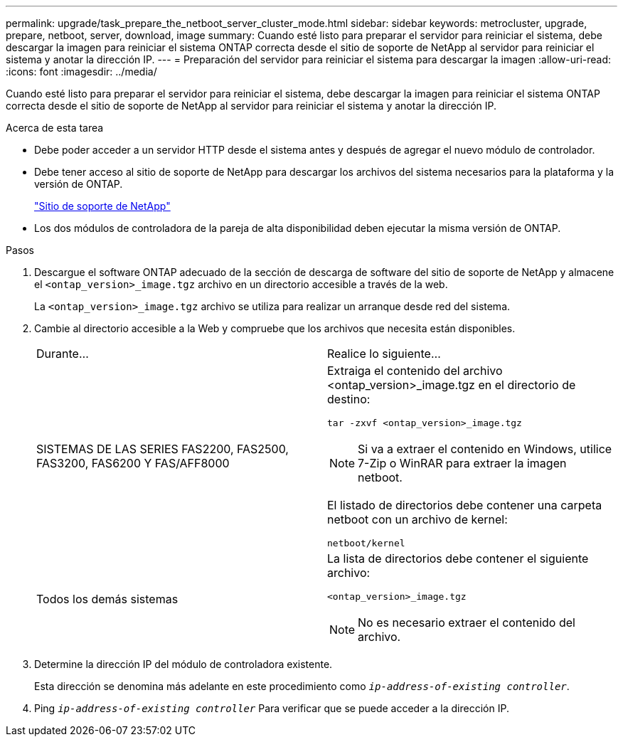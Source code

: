 ---
permalink: upgrade/task_prepare_the_netboot_server_cluster_mode.html 
sidebar: sidebar 
keywords: metrocluster, upgrade, prepare, netboot, server, download, image 
summary: Cuando esté listo para preparar el servidor para reiniciar el sistema, debe descargar la imagen para reiniciar el sistema ONTAP correcta desde el sitio de soporte de NetApp al servidor para reiniciar el sistema y anotar la dirección IP. 
---
= Preparación del servidor para reiniciar el sistema para descargar la imagen
:allow-uri-read: 
:icons: font
:imagesdir: ../media/


[role="lead"]
Cuando esté listo para preparar el servidor para reiniciar el sistema, debe descargar la imagen para reiniciar el sistema ONTAP correcta desde el sitio de soporte de NetApp al servidor para reiniciar el sistema y anotar la dirección IP.

.Acerca de esta tarea
* Debe poder acceder a un servidor HTTP desde el sistema antes y después de agregar el nuevo módulo de controlador.
* Debe tener acceso al sitio de soporte de NetApp para descargar los archivos del sistema necesarios para la plataforma y la versión de ONTAP.
+
https://mysupport.netapp.com/site/global/dashboard["Sitio de soporte de NetApp"]

* Los dos módulos de controladora de la pareja de alta disponibilidad deben ejecutar la misma versión de ONTAP.


.Pasos
. Descargue el software ONTAP adecuado de la sección de descarga de software del sitio de soporte de NetApp y almacene el `<ontap_version>_image.tgz` archivo en un directorio accesible a través de la web.
+
La `<ontap_version>_image.tgz` archivo se utiliza para realizar un arranque desde red del sistema.

. Cambie al directorio accesible a la Web y compruebe que los archivos que necesita están disponibles.
+
|===


| Durante... | Realice lo siguiente... 


 a| 
SISTEMAS DE LAS SERIES FAS2200, FAS2500, FAS3200, FAS6200 Y FAS/AFF8000
 a| 
Extraiga el contenido del archivo <ontap_version>_image.tgz en el directorio de destino:

`tar -zxvf <ontap_version>_image.tgz`


NOTE: Si va a extraer el contenido en Windows, utilice 7-Zip o WinRAR para extraer la imagen netboot.

El listado de directorios debe contener una carpeta netboot con un archivo de kernel:

`netboot/kernel`



 a| 
Todos los demás sistemas
 a| 
La lista de directorios debe contener el siguiente archivo:

`<ontap_version>_image.tgz`


NOTE: No es necesario extraer el contenido del archivo.

|===
. Determine la dirección IP del módulo de controladora existente.
+
Esta dirección se denomina más adelante en este procedimiento como `_ip-address-of-existing controller_`.

. Ping `_ip-address-of-existing controller_` Para verificar que se puede acceder a la dirección IP.

